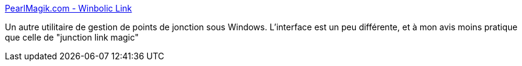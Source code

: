 :jbake-type: post
:jbake-status: published
:jbake-title: PearlMagik.com - Winbolic Link
:jbake-tags: freeware,shell,software,system,tool,utilities,windows,XP,_mois_juin,_année_2008
:jbake-date: 2008-06-27
:jbake-depth: ../
:jbake-uri: shaarli/1214577958000.adoc
:jbake-source: https://nicolas-delsaux.hd.free.fr/Shaarli?searchterm=http%3A%2F%2Fwww.pearlmagik.com%2Fwinbolic%2F&searchtags=freeware+shell+software+system+tool+utilities+windows+XP+_mois_juin+_ann%C3%A9e_2008
:jbake-style: shaarli

http://www.pearlmagik.com/winbolic/[PearlMagik.com - Winbolic Link]

Un autre utilitaire de gestion de points de jonction sous Windows. L'interface est un peu différente, et à mon avis moins pratique que celle de "junction link magic"
